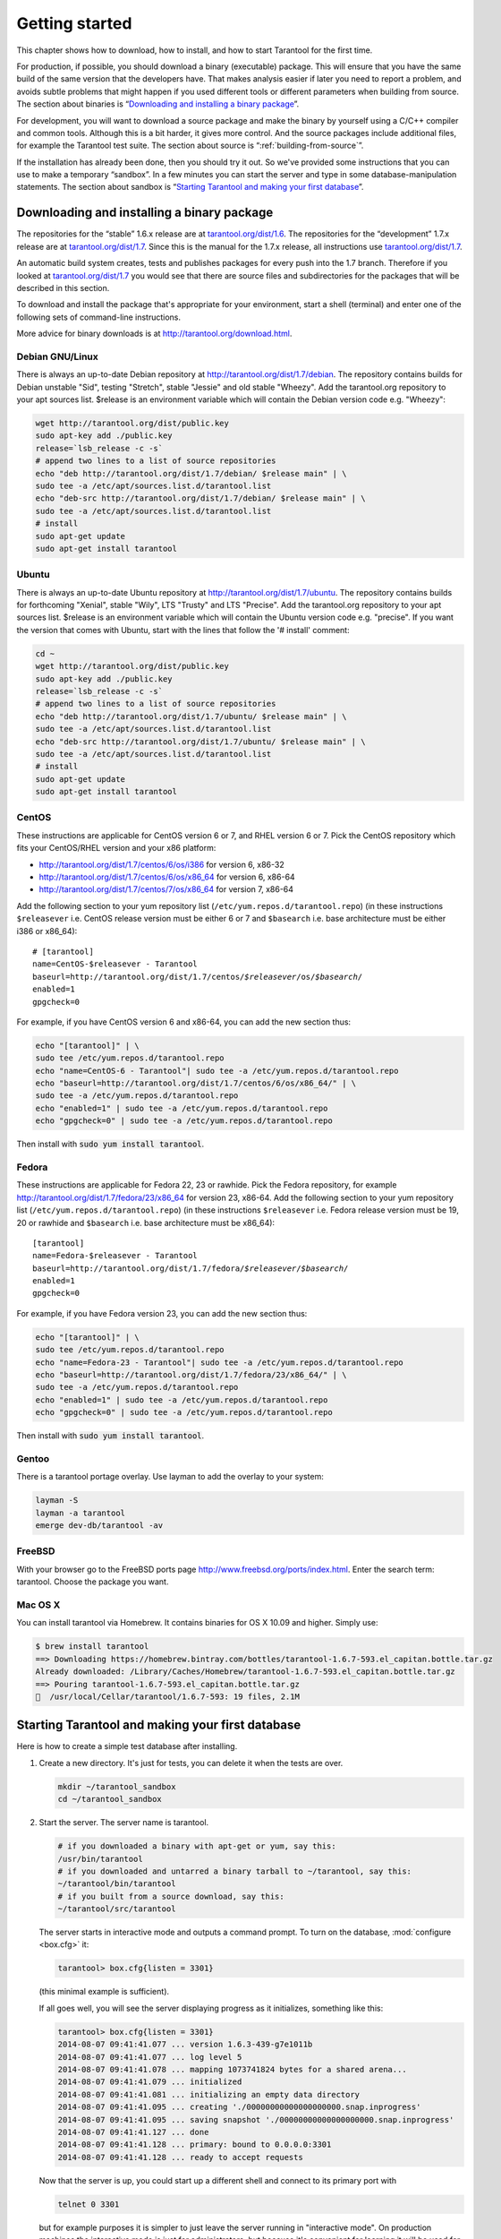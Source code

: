 -------------------------------------------------------------------------------
                        Getting started
-------------------------------------------------------------------------------


This chapter shows how to download, how to install, and how to start Tarantool
for the first time.

For production, if possible, you should download a binary (executable) package.
This will ensure that you have the same build of the same version that the
developers have. That makes analysis easier if later you need to report a problem,
and avoids subtle problems that might happen if you used different tools or
different parameters when building from source. The section about binaries is
“`Downloading and installing a binary package`_”.

For development, you will want to download a source package and make the binary
by yourself using a C/C++ compiler and common tools. Although this is a bit harder,
it gives more control. And the source packages include additional files, for example
the Tarantool test suite. The section about source is “:ref:`building-from-source`”.

If the installation has already been done, then you should try it out. So we've
provided some instructions that you can use to make a temporary “sandbox”. In a
few minutes you can start the server and type in some database-manipulation
statements. The section about sandbox is “`Starting Tarantool and making your first database`_”.

.. _downloading-and-installing-a-binary-package:

=====================================================================
            Downloading and installing a binary package
=====================================================================

The repositories for the “stable” 1.6.x release are at
`tarantool.org/dist/1.6`_.
The repositories for the “development” 1.7.x release are at
`tarantool.org/dist/1.7`_.
Since this is the manual for the 1.7.x release, all instructions use
`tarantool.org/dist/1.7`_.

An automatic build system creates, tests and publishes packages for every
push into the 1.7 branch. Therefore if you looked at
`tarantool.org/dist/1.7`_ you would see that there are source files and
subdirectories for the packages that will be described in this section.

To download and install the package that's appropriate for your environment,
start a shell (terminal) and enter one of the following sets of command-line
instructions.

More advice for binary downloads is at http://tarantool.org/download.html.

~~~~~~~~~~~~~~~~~~~~~~~~~~~~~~~~~~~~~~~~~~~~~~~~~~~~~~~~~~~
                    Debian GNU/Linux
~~~~~~~~~~~~~~~~~~~~~~~~~~~~~~~~~~~~~~~~~~~~~~~~~~~~~~~~~~~

There is always an up-to-date Debian repository at
http://tarantool.org/dist/1.7/debian. The repository contains builds for
Debian unstable "Sid", testing "Stretch", stable "Jessie" and old stable
"Wheezy". Add the tarantool.org repository to your apt sources list.
$release is an environment variable which will contain the Debian version code
e.g. "Wheezy":

.. code-block:: bash

    wget http://tarantool.org/dist/public.key
    sudo apt-key add ./public.key
    release=`lsb_release -c -s`
    # append two lines to a list of source repositories
    echo "deb http://tarantool.org/dist/1.7/debian/ $release main" | \
    sudo tee -a /etc/apt/sources.list.d/tarantool.list
    echo "deb-src http://tarantool.org/dist/1.7/debian/ $release main" | \
    sudo tee -a /etc/apt/sources.list.d/tarantool.list
    # install
    sudo apt-get update
    sudo apt-get install tarantool

~~~~~~~~~~~~~~~~~~~~~~~~~~~~~~~~~~~~~~~~~~~~~~~~~~~~~~~~~~~
                        Ubuntu
~~~~~~~~~~~~~~~~~~~~~~~~~~~~~~~~~~~~~~~~~~~~~~~~~~~~~~~~~~~

There is always an up-to-date Ubuntu repository at
http://tarantool.org/dist/1.7/ubuntu. The repository contains builds for
forthcoming "Xenial", stable "Wily", LTS "Trusty" and LTS "Precise".
Add the tarantool.org repository to your apt sources list. $release is an
environment variable which will contain the Ubuntu version code e.g. "precise".
If you want the version that comes with Ubuntu, start with the lines that
follow the '# install' comment:

.. code-block:: bash

    cd ~
    wget http://tarantool.org/dist/public.key
    sudo apt-key add ./public.key
    release=`lsb_release -c -s`
    # append two lines to a list of source repositories
    echo "deb http://tarantool.org/dist/1.7/ubuntu/ $release main" | \
    sudo tee -a /etc/apt/sources.list.d/tarantool.list
    echo "deb-src http://tarantool.org/dist/1.7/ubuntu/ $release main" | \
    sudo tee -a /etc/apt/sources.list.d/tarantool.list
    # install
    sudo apt-get update
    sudo apt-get install tarantool


~~~~~~~~~~~~~~~~~~~~~~~~~~~~~~~~~~~~~~~~~~~~~~~~~~~~~~~~~~~
                        CentOS
~~~~~~~~~~~~~~~~~~~~~~~~~~~~~~~~~~~~~~~~~~~~~~~~~~~~~~~~~~~

These instructions are applicable for CentOS version 6 or 7, and RHEL version
6 or 7. Pick the CentOS repository which fits your CentOS/RHEL version and
your x86 platform:

* http://tarantool.org/dist/1.7/centos/6/os/i386 for version 6, x86-32
* http://tarantool.org/dist/1.7/centos/6/os/x86_64 for version 6, x86-64
* http://tarantool.org/dist/1.7/centos/7/os/x86_64 for version 7, x86-64

Add the following section to your yum repository list
(``/etc/yum.repos.d/tarantool.repo``) (in these instructions ``$releasever``
i.e. CentOS release version must be either 6 or 7 and ``$basearch`` i.e. base
architecture must be either i386 or x86_64):

.. cssclass:: highlight
.. parsed-literal::

    # [tarantool]
    name=CentOS-$releasever - Tarantool
    baseurl=http://tarantool.org/dist/1.7/centos/*$releasever*/os/*$basearch*/
    enabled=1
    gpgcheck=0

For example, if you have CentOS version 6 and x86-64, you can add the new section thus:

.. code-block:: bash

    echo "[tarantool]" | \
    sudo tee /etc/yum.repos.d/tarantool.repo
    echo "name=CentOS-6 - Tarantool"| sudo tee -a /etc/yum.repos.d/tarantool.repo
    echo "baseurl=http://tarantool.org/dist/1.7/centos/6/os/x86_64/" | \
    sudo tee -a /etc/yum.repos.d/tarantool.repo
    echo "enabled=1" | sudo tee -a /etc/yum.repos.d/tarantool.repo
    echo "gpgcheck=0" | sudo tee -a /etc/yum.repos.d/tarantool.repo

Then install with :code:`sudo yum install tarantool`.

~~~~~~~~~~~~~~~~~~~~~~~~~~~~~~~~~~~~~~~~~~~~~~~~~~~~~~~~~~~
                          Fedora
~~~~~~~~~~~~~~~~~~~~~~~~~~~~~~~~~~~~~~~~~~~~~~~~~~~~~~~~~~~

These instructions are applicable for Fedora 22, 23 or rawhide. Pick the Fedora
repository, for example http://tarantool.org/dist/1.7/fedora/23/x86_64 for
version 23, x86-64. Add the following section to your yum repository list
(``/etc/yum.repos.d/tarantool.repo``) (in these instructions
``$releasever`` i.e. Fedora release version must be 19, 20 or rawhide and
``$basearch`` i.e. base architecture must be x86_64):

.. cssclass:: highlight
.. parsed-literal::

    [tarantool]
    name=Fedora-$releasever - Tarantool
    baseurl=http://tarantool.org/dist/1.7/fedora/*$releasever*/*$basearch*/
    enabled=1
    gpgcheck=0

For example, if you have Fedora version 23, you can add the new section thus:

.. code-block:: bash

    echo "[tarantool]" | \
    sudo tee /etc/yum.repos.d/tarantool.repo
    echo "name=Fedora-23 - Tarantool"| sudo tee -a /etc/yum.repos.d/tarantool.repo
    echo "baseurl=http://tarantool.org/dist/1.7/fedora/23/x86_64/" | \
    sudo tee -a /etc/yum.repos.d/tarantool.repo
    echo "enabled=1" | sudo tee -a /etc/yum.repos.d/tarantool.repo
    echo "gpgcheck=0" | sudo tee -a /etc/yum.repos.d/tarantool.repo

Then install with :code:`sudo yum install tarantool`.

~~~~~~~~~~~~~~~~~~~~~~~~~~~~~~~~~~~~~~~~~~~~~~~~~~~~~~~~~~~
                          Gentoo
~~~~~~~~~~~~~~~~~~~~~~~~~~~~~~~~~~~~~~~~~~~~~~~~~~~~~~~~~~~

There is a tarantool portage overlay. Use layman to add the overlay to your system:

.. code-block:: bash

    layman -S
    layman -a tarantool
    emerge dev-db/tarantool -av

~~~~~~~~~~~~~~~~~~~~~~~~~~~~~~~~~~~~~~~~~~~~~~~~~~~~~~~~~~~
                         FreeBSD
~~~~~~~~~~~~~~~~~~~~~~~~~~~~~~~~~~~~~~~~~~~~~~~~~~~~~~~~~~~

With your browser go to the FreeBSD ports page
http://www.freebsd.org/ports/index.html. Enter the search term: tarantool.
Choose the package you want.

~~~~~~~~~~~~~~~~~~~~~~~~~~~~~~~~~~~~~~~~~~~~~~~~~~~~~~~~~~~
                         Mac OS X
~~~~~~~~~~~~~~~~~~~~~~~~~~~~~~~~~~~~~~~~~~~~~~~~~~~~~~~~~~~

You can install tarantool via Homebrew. It contains binaries for OS X 10.09 and higher. Simply use:

.. code-block:: bash

    $ brew install tarantool
    ==> Downloading https://homebrew.bintray.com/bottles/tarantool-1.6.7-593.el_capitan.bottle.tar.gz
    Already downloaded: /Library/Caches/Homebrew/tarantool-1.6.7-593.el_capitan.bottle.tar.gz
    ==> Pouring tarantool-1.6.7-593.el_capitan.bottle.tar.gz
    🍺  /usr/local/Cellar/tarantool/1.6.7-593: 19 files, 2.1M

=====================================================================
        Starting Tarantool and making your first database
=====================================================================

Here is how to create a simple test database after installing.

1. Create a new directory. It's just for tests, you can delete it when the tests are over.

   .. code-block:: bash

       mkdir ~/tarantool_sandbox
       cd ~/tarantool_sandbox

2. Start the server. The server name is tarantool.

   .. code-block:: bash

       # if you downloaded a binary with apt-get or yum, say this:
       /usr/bin/tarantool
       # if you downloaded and untarred a binary tarball to ~/tarantool, say this:
       ~/tarantool/bin/tarantool
       # if you built from a source download, say this:
       ~/tarantool/src/tarantool

   The server starts in interactive mode and outputs a command prompt.
   To turn on the database, :mod:`configure <box.cfg>` it:

   .. code-block:: tarantoolsession

      tarantool> box.cfg{listen = 3301}

   (this minimal example is sufficient).

   If all goes well, you will see the server displaying progress as it
   initializes, something like this:

   .. code-block:: tarantoolsession

       tarantool> box.cfg{listen = 3301}
       2014-08-07 09:41:41.077 ... version 1.6.3-439-g7e1011b
       2014-08-07 09:41:41.077 ... log level 5
       2014-08-07 09:41:41.078 ... mapping 1073741824 bytes for a shared arena...
       2014-08-07 09:41:41.079 ... initialized
       2014-08-07 09:41:41.081 ... initializing an empty data directory
       2014-08-07 09:41:41.095 ... creating './00000000000000000000.snap.inprogress'
       2014-08-07 09:41:41.095 ... saving snapshot './00000000000000000000.snap.inprogress'
       2014-08-07 09:41:41.127 ... done
       2014-08-07 09:41:41.128 ... primary: bound to 0.0.0.0:3301
       2014-08-07 09:41:41.128 ... ready to accept requests

   Now that the server is up, you could start up a different shell
   and connect to its primary port with

   .. code-block:: bash

       telnet 0 3301

   but for example purposes it is simpler to just leave the server
   running in "interactive mode". On production machines the
   interactive mode is just for administrators, but because it's
   convenient for learning it will be used for most examples in
   this manual. Tarantool is waiting for the user to type instructions.

   To create the first space and the first :ref:`index <box.index>`, try this:

   .. code-block:: tarantoolsession

       tarantool> s = box.schema.space.create('tester')
       tarantool> i = s:create_index('primary', {type = 'hash', parts = {1, 'NUM'}})

   To insert three “tuples” (our name for “records”) into the first “space” of the database try this:

   .. code-block:: tarantoolsession

       tarantool> t = s:insert({1})
       tarantool> t = s:insert({2, 'Music'})
       tarantool> t = s:insert({3, 'Length', 93})

   To select a tuple from the first space of the database, using the first defined key, try this:

   .. code-block:: tarantoolsession

       tarantool> s:select{3}

   Your terminal screen should now look like this:

   .. code-block:: tarantoolsession

       tarantool> s = box.schema.space.create('tester')
       2014-06-10 12:04:18.158 ... creating './00000000000000000002.xlog.inprogress'
       ---
       ...
       tarantool> s:create_index('primary', {type = 'hash', parts = {1, 'NUM'}})
       ---
       ...
       tarantool> t = s:insert{1}
       ---
       ...
       tarantool> t = s:insert{2, 'Music'}
       ---
       ...
       tarantool> t = s:insert{3, 'Length', 93}
       ---
       ...
       tarantool> s:select{3}
       ---
       - - [3, 'Length', 93]
       ...
       tarantool> 

   Now, to prepare for the example in the next section, try this:

   .. code-block:: tarantoolsession

       tarantool> box.schema.user.grant('guest','read,write,execute','universe')

.. _tarantool.org/dist/1.6: http://tarantool.org/dist/1.6
.. _tarantool.org/dist/1.7: http://tarantool.org/dist/1.7

=====================================================================
        Starting another Tarantool instance and connecting remotely
=====================================================================

In the previous section the first request was with ``box.cfg{listen = 3301}``.
The "listen" value can be any form of URI (uniform resource identifier);
in this case it's just a local port: port 3301.
It's possible to send requests to the listen URI via (a) telnet,
(b) a connector (which will be the subject of Chapter 8),
or (c) another instance of Tarantool. Let's try (c).

1. Switch to another terminal.
On Linux, for example, this means starting another instance of a Bash shell.
There is no need to use cd to switch to the ~/tarantool_sandbox directory.

2. Start the second instance of Tarantool. The server name is tarantool.

    .. code-block:: bash

        # if you downloaded a binary with apt-get or yum, say this:
        /usr/bin/tarantool
        # if you downloaded and untarred a binary tarball to ~/tarantool, say this:
        ~/tarantool/bin/tarantool
        # if you built from a source download, say this:
        ~/tarantool/src/tarantool

3. Try these requests:

    .. code-block:: lua

        console = require('console')
        console.connect('localhost:3301')
        box.space.tester:select{2}

The requests are saying "use the :ref:`console package <package-console>`
to connect to the Tarantool server that's listening on ``localhost:3301``, send
a request to that server, and display the result." The result in this case is
one of the tuples that was inserted earlier. Your terminal screen should now
look like this:

.. code-block:: lua

   <... ...>
   tarantool> console = require('console')
   ---
   ...
   tarantool> console.connect('localhost:3301')
   <...> [32628] main/101/interactive I> connected to localhost:3301
   ---
   ...
   localhost:3301> box.space.tester:select{2}
   ---
   - - [2, 'Music']
   ...
   localhost:3301> 

You can repeat box.space...:insert{} and box.space...:select{}
indefinitely, on either Tarantool instance.
When the testing is over: To drop the space: s:drop().
To stop tarantool: Ctrl+C. To stop tarantool (an alternative):
os.exit(). To stop tarantool (from another terminal):
sudo pkill -f tarantool.
To destroy the test: rm -r ~/tarantool_sandbox.

To review ... If you followed all the instructions
in this chapter, then so far you have: installed Tarantool
from either a binary or a source repository,
started up the Tarantool server, inserted and selected tuples.
